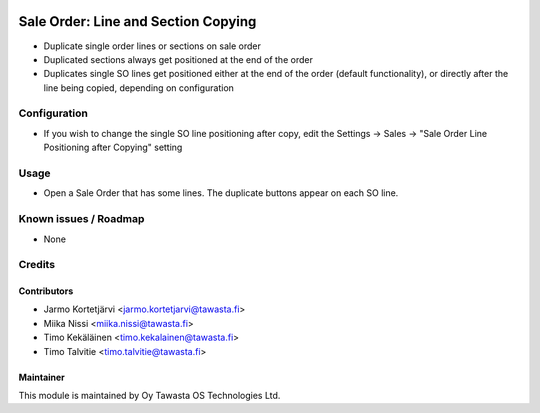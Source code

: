 .. image:: https://img.shields.io/badge/licence-AGPL--3-blue.svg
        :target: http://www.gnu.org/licenses/agpl-3.0-standalone.html
        :alt: License: AGPL-3

====================================
Sale Order: Line and Section Copying
====================================

* Duplicate single order lines or sections on sale order
* Duplicated sections always get positioned at the end of the order
* Duplicates single SO lines get positioned either at the end of the order (default
  functionality), or directly after the line being copied, depending on configuration

Configuration
=============
* If you wish to change the single SO line positioning after copy, edit the Settings -> Sales -> "Sale Order Line Positioning after Copying" setting

Usage
=====
* Open a Sale Order that has some lines. The duplicate buttons appear on each SO line.

Known issues / Roadmap
======================
* None

Credits
=======

Contributors
------------

* Jarmo Kortetjärvi <jarmo.kortetjarvi@tawasta.fi>
* Miika Nissi <miika.nissi@tawasta.fi>
* Timo Kekäläinen <timo.kekalainen@tawasta.fi>
* Timo Talvitie <timo.talvitie@tawasta.fi>

Maintainer
----------

.. image:: http://tawasta.fi/templates/tawastrap/images/logo.png
        :alt: Oy Tawasta OS Technologies Ltd.
        :target: http://tawasta.fi/

This module is maintained by Oy Tawasta OS Technologies Ltd.
